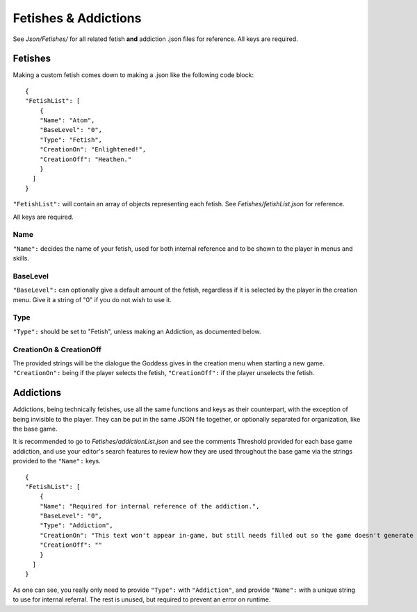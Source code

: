 .. _FetishesAddictions:

**Fetishes & Addictions**
==========================

See *Json/Fetishes/* for all related fetish **and** addiction .json files for reference. All keys are required.

.. _Fetishes:

**Fetishes**
-------------

Making a custom fetish comes down to making a .json like the following code block:

::

  {
  "FetishList": [
      {
      "Name": "Atom",
      "BaseLevel": "0",
      "Type": "Fetish",
      "CreationOn": "Enlightened!",
      "CreationOff": "Heathen."
      }
    ]
  }

``"FetishList":`` will contain an array of objects representing each fetish. See *Fetishes/fetishList.json* for reference.

All keys are required.

**Name**
"""""""""

``"Name":`` decides the name of your fetish, used for both internal reference and to be shown to the player in menus and skills.

**BaseLevel**
""""""""""""""

``"BaseLevel":`` can optionally give a default amount of the fetish, regardless if it is selected by the player in the creation menu. Give it a string of "0"
if you do not wish to use it.

**Type**
"""""""""

``"Type":`` should be set to "Fetish", unless making an Addiction, as documented below.

**CreationOn & CreationOff**
"""""""""""""""""""""""""""""

The provided strings will be the dialogue the Goddess gives in the creation menu when starting a new game. ``"CreationOn":`` being if the player selects the fetish,
``"CreationOff":`` if the player unselects the fetish.

.. _Addictions:

**Addictions**
---------------

Addictions, being technically fetishes, use all the same functions and keys as their counterpart, with the exception of being invisible to the player.
They can be put in the same JSON file together, or optionally separated for organization, like the base game.

It is recommended to go to *Fetishes/addictionList.json* and see the comments Threshold provided for each base game addiction, and use your editor's search features
to review how they are used throughout the base game via the strings provided to the ``"Name":`` keys.

::

  {
  "FetishList": [
      {
      "Name": "Required for internal reference of the addiction.",
      "BaseLevel": "0",
      "Type": "Addiction",
      "CreationOn": "This text won't appear in-game, but still needs filled out so the game doesn't generate an error.",
      "CreationOff": ""
      }
    ]
  }

As one can see, you really only need to provide ``"Type":`` with ``"Addiction"``, and provide ``"Name":`` with a unique string to use for internal referral.
The rest is unused, but required to prevent an error on runtime.
